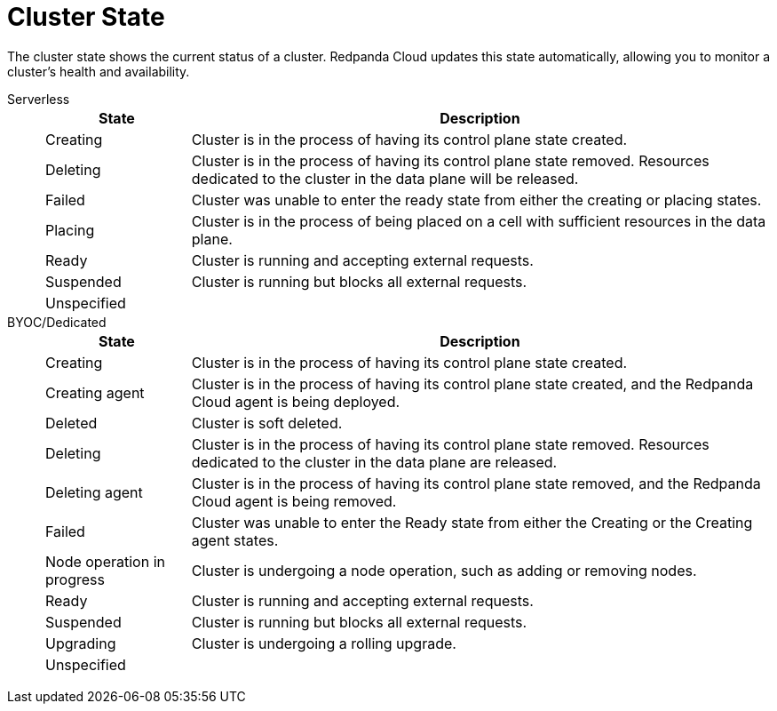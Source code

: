 = Cluster State
:description: Learn about the current status of a cluster.

The cluster state shows the current status of a cluster. Redpanda Cloud updates this state automatically, allowing you to monitor a cluster's health and availability.

[tabs]
=====
Serverless::
+
--
[cols="1,4",options="header"]
|===
|State |Description
|Creating |Cluster is in the process of having its control plane state created.
|Deleting |Cluster is in the process of having its control plane state removed. Resources dedicated to the cluster in the data plane will be released.
|Failed |Cluster was unable to enter the ready state from either the creating or placing states.
|Placing |Cluster is in the process of being placed on a cell with sufficient resources in the data plane.
|Ready |Cluster is running and accepting external requests.
|Suspended |Cluster is running but blocks all external requests.
|Unspecified |
|===
--
BYOC/Dedicated::
+
--
[cols="1,4",options="header"]
|===
|State |Description
|Creating |Cluster is in the process of having its control plane state created.
|Creating agent |Cluster is in the process of having its control plane state created, and the Redpanda Cloud agent is being deployed.  
|Deleted |Cluster is soft deleted.
|Deleting |Cluster is in the process of having its control plane state removed. Resources dedicated to the cluster in the data plane are released.
|Deleting agent |Cluster is in the process of having its control plane state removed, and the Redpanda Cloud agent is being removed.   
|Failed |Cluster was unable to enter the Ready state from either the Creating or the Creating agent states.
|Node operation in progress |Cluster is undergoing a node operation, such as adding or removing nodes.
|Ready |Cluster is running and accepting external requests.
|Suspended |Cluster is running but blocks all external requests.
|Upgrading |Cluster is undergoing a rolling upgrade.
|Unspecified |
|===
--
=====